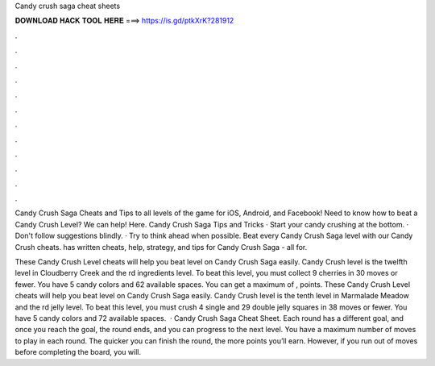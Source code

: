 Candy crush saga cheat sheets



𝐃𝐎𝐖𝐍𝐋𝐎𝐀𝐃 𝐇𝐀𝐂𝐊 𝐓𝐎𝐎𝐋 𝐇𝐄𝐑𝐄 ===> https://is.gd/ptkXrK?281912



.



.



.



.



.



.



.



.



.



.



.



.

Candy Crush Saga Cheats and Tips to all levels of the game for iOS, Android, and Facebook! Need to know how to beat a Candy Crush Level? We can help! Here. Candy Crush Saga Tips and Tricks · Start your candy crushing at the bottom. · Don't follow suggestions blindly. · Try to think ahead when possible. Beat every Candy Crush Saga level with our Candy Crush cheats.  has written cheats, help, strategy, and tips for Candy Crush Saga - all for.

These Candy Crush Level cheats will help you beat level on Candy Crush Saga easily. Candy Crush level is the twelfth level in Cloudberry Creek and the rd ingredients level. To beat this level, you must collect 9 cherries in 30 moves or fewer. You have 5 candy colors and 62 available spaces. You can get a maximum of , points. These Candy Crush Level cheats will help you beat level on Candy Crush Saga easily. Candy Crush level is the tenth level in Marmalade Meadow and the rd jelly level. To beat this level, you must crush 4 single and 29 double jelly squares in 38 moves or fewer. You have 5 candy colors and 72 available spaces.  · Candy Crush Saga Cheat Sheet. Each round has a different goal, and once you reach the goal, the round ends, and you can progress to the next level. You have a maximum number of moves to play in each round. The quicker you can finish the round, the more points you’ll earn. However, if you run out of moves before completing the board, you will.
